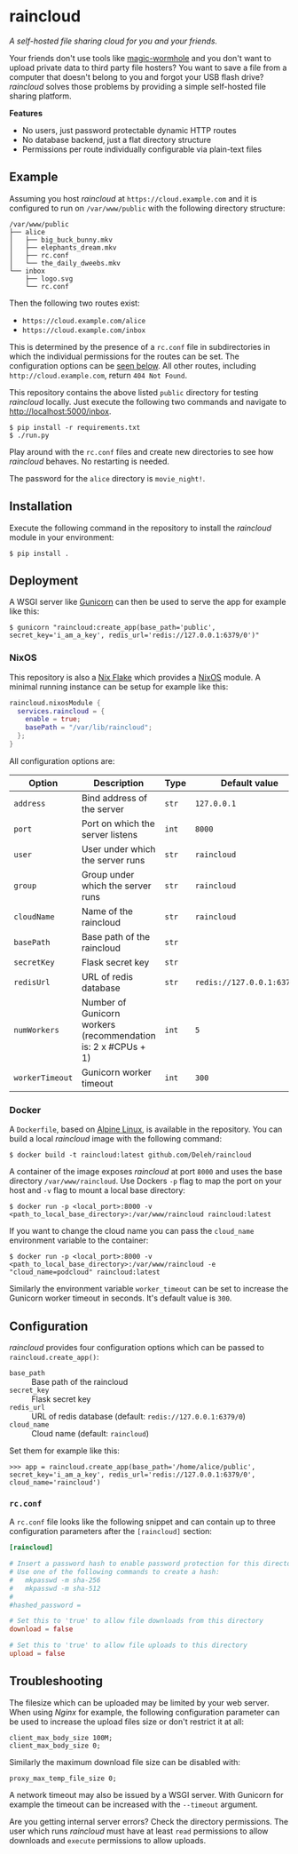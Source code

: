 * raincloud

  /A self-hosted file sharing cloud for you and your friends./

  [[./images/screenshot.png]]

  Your friends don't use tools like [[https://github.com/magic-wormhole/magic-wormhole][magic-wormhole]] and you don't want to upload private data to third party file hosters?
  You want to save a file from a computer that doesn't belong to you and forgot your USB flash drive?
  /raincloud/ solves those problems by providing a simple self-hosted file sharing platform.

  *Features*

  - No users, just password protectable dynamic HTTP routes
  - No database backend, just a flat directory structure
  - Permissions per route individually configurable via plain-text files

** Example

   Assuming you host /raincloud/ at =https://cloud.example.com= and it is configured to run on =/var/www/public= with the following directory structure:

   #+begin_example
     /var/www/public
     ├── alice
     │   ├── big_buck_bunny.mkv
     │   ├── elephants_dream.mkv
     │   ├── rc.conf
     │   └── the_daily_dweebs.mkv
     └── inbox
         ├── logo.svg
         └── rc.conf
   #+end_example

   Then the following two routes exist:

   - =https://cloud.example.com/alice=
   - =https://cloud.example.com/inbox=

   This is determined by the presence of a =rc.conf= file in subdirectories in which the individual permissions for the routes can be set.
   The configuration options can be [[#rcconf][seen below]].
   All other routes, including =http://cloud.example.com=, return =404 Not Found=.

   This repository contains the above listed =public= directory for testing /raincloud/ locally.
   Just execute the following two commands and navigate to [[http://localhost:5000/inbox][http://localhost:5000/inbox]].

   : $ pip install -r requirements.txt
   : $ ./run.py

   Play around with the =rc.conf= files and create new directories to see how /raincloud/ behaves.
   No restarting is needed.

   The password for the =alice= directory is =movie_night!=.

** Installation

   Execute the following command in the repository to install the /raincloud/ module in your environment:

   : $ pip install .

** Deployment

   A WSGI server like [[https://gunicorn.org/][Gunicorn]] can then be used to serve the app for example like this:

   : $ gunicorn "raincloud:create_app(base_path='public', secret_key='i_am_a_key', redis_url='redis://127.0.0.1:6379/0')"

*** NixOS

    This repository is also a [[https://nixos.wiki/wiki/Flakes][Nix Flake]] which provides a [[https://nixos.org/][NixOS]] module.
    A minimal running instance can be setup for example like this:

    #+begin_src nix
      raincloud.nixosModule {
        services.raincloud = {
          enable = true;
          basePath = "/var/lib/raincloud";
        };
      }
    #+end_src

    All configuration options are:

    | Option          | Description                                                   | Type  | Default value              | Example                       |
    |-----------------+---------------------------------------------------------------+-------+----------------------------+-------------------------------|
    | =address=       | Bind address of the server                                    | =str= | =127.0.0.1=                | =0.0.0.0=                     |
    | =port=          | Port on which the server listens                              | =int= | =8000=                     | =5000=                        |
    | =user=          | User under which the server runs                              | =str= | =raincloud=                | =alice=                       |
    | =group=         | Group under which the server runs                             | =str= | =raincloud=                | =users=                       |
    | =cloudName=     | Name of the raincloud                                         | =str= | =raincloud=                | =bobsCloud=                   |
    | =basePath=      | Base path of the raincloud                                    | =str= |                            | =/var/lib/raincloud=          |
    | =secretKey=     | Flask secret key                                              | =str= |                            | =i_am_a_key=                  |
    | =redisUrl=      | URL of redis database                                         | =str= | =redis://127.0.0.1:6379/0= | =redis://my_db_server:6379/0= |
    | =numWorkers=    | Number of Gunicorn workers (recommendation is: 2 x #CPUs + 1) | =int= | =5=                        | =17=                          |
    | =workerTimeout= | Gunicorn worker timeout                                       | =int= | =300=                      | =360=                         |

*** Docker

    A =Dockerfile=, based on [[https://www.alpinelinux.org/][Alpine Linux]], is available in the repository.
    You can build a local /raincloud/ image with the following command:

    : $ docker build -t raincloud:latest github.com/Deleh/raincloud

    A container of the image exposes /raincloud/ at port =8000= and uses the base directory =/var/www/raincloud=.
    Use Dockers =-p= flag to map the port on your host and =-v= flag to mount a local base directory:

    : $ docker run -p <local_port>:8000 -v <path_to_local_base_directory>:/var/www/raincloud raincloud:latest

    If you want to change the cloud name you can pass the =cloud_name= environment variable to the container:

    : $ docker run -p <local_port>:8000 -v <path_to_local_base_directory>:/var/www/raincloud -e "cloud_name=podcloud" raincloud:latest

    Similarly the environment variable =worker_timeout= can be set to increase the Gunicorn worker timeout in seconds.
    It's default value is =300=.

** Configuration

   /raincloud/ provides four configuration options which can be passed to =raincloud.create_app()=:

   - =base_path= :: Base path of the raincloud
   - =secret_key= :: Flask secret key
   - =redis_url= :: URL of redis database (default: =redis://127.0.0.1:6379/0=)
   - =cloud_name= :: Cloud name (default: =raincloud=)

   Set them for example like this:
   : >>> app = raincloud.create_app(base_path='/home/alice/public', secret_key='i_am_a_key', redis_url='redis://127.0.0.1:6379/0', cloud_name='raincloud')

*** =rc.conf=
    :properties:
    :custom_id: rcconf
    :end:

    A =rc.conf= file looks like the following snippet and can contain up to three configuration parameters after the =[raincloud]= section:

    #+begin_src conf
      [raincloud]

      # Insert a password hash to enable password protection for this directory
      # Use one of the following commands to create a hash:
      #   mkpasswd -m sha-256
      #   mkpasswd -m sha-512
      #
      #hashed_password =

      # Set this to 'true' to allow file downloads from this directory
      download = false

      # Set this to 'true' to allow file uploads to this directory
      upload = false
    #+end_src

** Troubleshooting

   The filesize which can be uploaded may be limited by your web server.
   When using /Nginx/ for example, the following configuration parameter can be used to increase the upload files size or don't restrict it at all:

   : client_max_body_size 100M;
   : client_max_body_size 0;

   Similarly the maximum download file size can be disabled with:

   : proxy_max_temp_file_size 0;

   A network timeout may also be issued by a WSGI server.
   With Gunicorn for example the timeout can be increased with the =--timeout= argument.

   Are you getting internal server errors?
   Check the directory permissions.
   The user which runs /raincloud/ must have at least =read= permissions to allow downloads and =execute= permissions to allow uploads.
